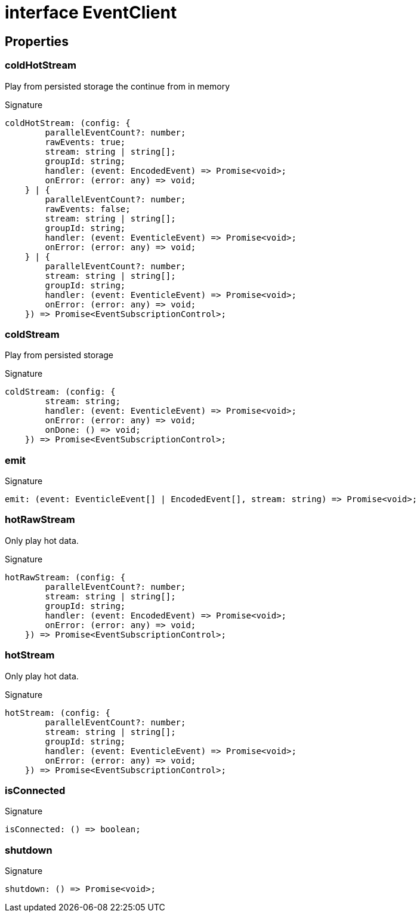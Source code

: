 = interface EventClient





== Properties

[id="eventicle_eventiclejs_EventClient_coldHotStream_member"]
=== coldHotStream

========

Play from persisted storage the continue from in memory




.Signature
[source,typescript]
----
coldHotStream: (config: {
        parallelEventCount?: number;
        rawEvents: true;
        stream: string | string[];
        groupId: string;
        handler: (event: EncodedEvent) => Promise<void>;
        onError: (error: any) => void;
    } | {
        parallelEventCount?: number;
        rawEvents: false;
        stream: string | string[];
        groupId: string;
        handler: (event: EventicleEvent) => Promise<void>;
        onError: (error: any) => void;
    } | {
        parallelEventCount?: number;
        stream: string | string[];
        groupId: string;
        handler: (event: EventicleEvent) => Promise<void>;
        onError: (error: any) => void;
    }) => Promise<EventSubscriptionControl>;
----

========
[id="eventicle_eventiclejs_EventClient_coldStream_member"]
=== coldStream

========

Play from persisted storage




.Signature
[source,typescript]
----
coldStream: (config: {
        stream: string;
        handler: (event: EventicleEvent) => Promise<void>;
        onError: (error: any) => void;
        onDone: () => void;
    }) => Promise<EventSubscriptionControl>;
----

========
[id="eventicle_eventiclejs_EventClient_emit_member"]
=== emit

========






.Signature
[source,typescript]
----
emit: (event: EventicleEvent[] | EncodedEvent[], stream: string) => Promise<void>;
----

========
[id="eventicle_eventiclejs_EventClient_hotRawStream_member"]
=== hotRawStream

========

Only play hot data.




.Signature
[source,typescript]
----
hotRawStream: (config: {
        parallelEventCount?: number;
        stream: string | string[];
        groupId: string;
        handler: (event: EncodedEvent) => Promise<void>;
        onError: (error: any) => void;
    }) => Promise<EventSubscriptionControl>;
----

========
[id="eventicle_eventiclejs_EventClient_hotStream_member"]
=== hotStream

========

Only play hot data.




.Signature
[source,typescript]
----
hotStream: (config: {
        parallelEventCount?: number;
        stream: string | string[];
        groupId: string;
        handler: (event: EventicleEvent) => Promise<void>;
        onError: (error: any) => void;
    }) => Promise<EventSubscriptionControl>;
----

========
[id="eventicle_eventiclejs_EventClient_isConnected_member"]
=== isConnected

========






.Signature
[source,typescript]
----
isConnected: () => boolean;
----

========
[id="eventicle_eventiclejs_EventClient_shutdown_member"]
=== shutdown

========






.Signature
[source,typescript]
----
shutdown: () => Promise<void>;
----

========
